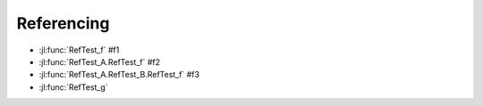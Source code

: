 Referencing
===========

.. jl:function:: RefTest_f()

.. jl:module:: RefTest_A

    .. jl:function:: RefTest_f()

    .. jl:function:: RefTest_g()

    .. jl:module:: RefTest_B

        .. jl:function:: RefTest_f()


        * :jl:func:`RefTest_f`                      # f1
        * :jl:func:`RefTest_A.RefTest_f`            # f2
        * :jl:func:`RefTest_A.RefTest_B.RefTest_f`  # f3
        * :jl:func:`.RefTest_f`                     # f3
        * :jl:func:`..RefTest_f`                    # f2
        * :jl:func:`...RefTest_f`                   # f1
        * :jl:func:`..RefTest_B.RefTest_f`          # f3
        * :jl:func:`RefTest_g`

    * :jl:func:`RefTest_f`                      # f1
    * :jl:func:`RefTest_A.RefTest_f`            # f2
    * :jl:func:`RefTest_A.RefTest_B.RefTest_f`  # f3
    * :jl:func:`RefTest_B.RefTest_f`            # f3
    * :jl:func:`.RefTest_B.RefTest_f`           # f3
    * :jl:func:`.RefTest_f`                     # f2
    * :jl:func:`..RefTest_f`                    # f1
    * :jl:func:`..RefTest_A.RefTest_f`          # f2
    * :jl:func:`RefTest_g`

* :jl:func:`RefTest_f`                      #f1
* :jl:func:`RefTest_A.RefTest_f`            #f2
* :jl:func:`RefTest_A.RefTest_B.RefTest_f`  #f3
* :jl:func:`RefTest_g`